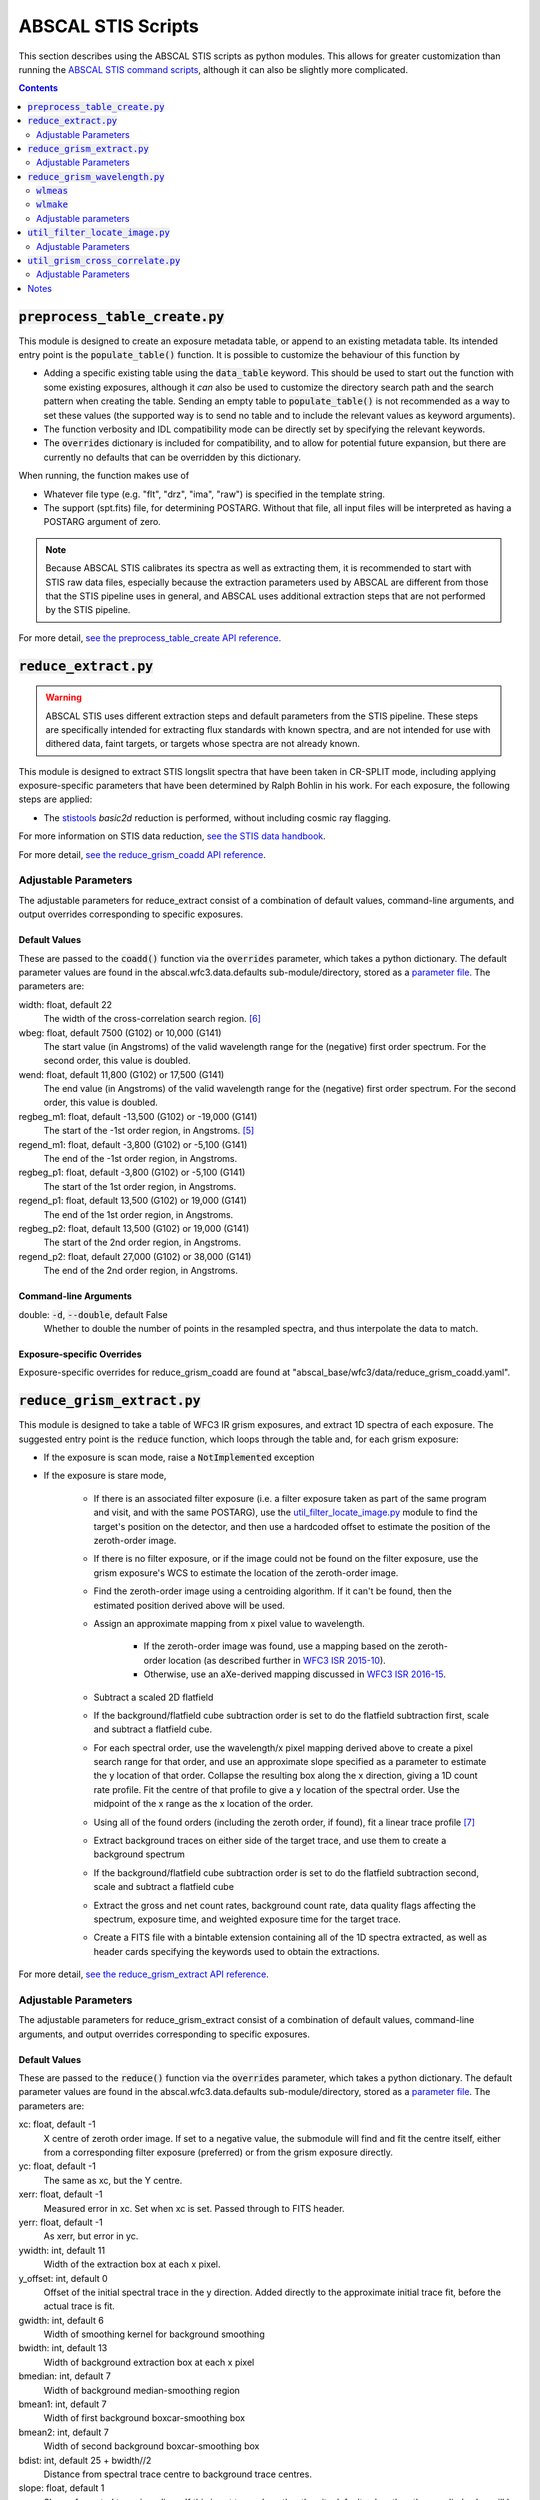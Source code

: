 ABSCAL STIS Scripts
===================

This section describes using the ABSCAL STIS scripts as python modules. This allows for 
greater customization than running the 
`ABSCAL STIS command scripts <./commands.html#stis>`_, although it can also be slightly 
more complicated.

.. contents:: Contents
    :local:
    :depth: 2

:code:`preprocess_table_create.py`
----------------------------------

This module is designed to create an exposure metadata table, or append to an existing 
metadata table. Its intended entry point is the :code:`populate_table()` function. It is 
possible to customize the behaviour of this function by 

* Adding a specific existing table using the :code:`data_table` keyword. This should be 
  used to start out the function with some existing exposures, although it *can* also be 
  used to customize the directory search path and the search pattern when creating the 
  table. Sending an empty table to :code:`populate_table()` is not recommended as a way to 
  set these values (the supported way is to send no table and to include the relevant 
  values as keyword arguments).
* The function verbosity and IDL compatibility mode can be directly set by specifying the 
  relevant keywords.
* The :code:`overrides` dictionary is included for compatibility, and to allow for 
  potential future expansion, but there are currently no defaults that can be overridden 
  by this dictionary.

When running, the function makes use of 

* Whatever file type (e.g. "flt", "drz", "ima", "raw") is specified in the template string.
* The support (spt.fits) file, for determining POSTARG. Without that file, all input 
  files will be interpreted as having a POSTARG argument of zero.

.. note::

    Because ABSCAL STIS calibrates its spectra as well as extracting them, it is 
    recommended to start with STIS raw data files, especially because the extraction 
    parameters used by ABSCAL are different from those that the STIS pipeline uses in 
    general, and ABSCAL uses additional extraction steps that are not performed by the 
    STIS pipeline.

For more detail, `see the preprocess_table_create API reference <../autoapi/abscal/stis/preprocess_table_create/index.html>`_. 


:code:`reduce_extract.py`
-------------------------

.. warning::

    ABSCAL STIS uses different extraction steps and default parameters from the STIS 
    pipeline. These steps are specifically intended for extracting flux standards with 
    known spectra, and are not intended for use with dithered data, faint targets, or 
    targets whose spectra are not already known.

This module is designed to extract STIS longslit spectra that have been taken in CR-SPLIT 
mode, including applying exposure-specific parameters that have been determined by Ralph 
Bohlin in his work. For each exposure, the following steps are applied:

* The `stistools <https://stistools.readthedocs.io/en/latest/index.html>`_ `basic2d` 
  reduction is performed, without including cosmic ray flagging.

For more information on STIS data reduction, `see the STIS data handbook <https://hst-docs.stsci.edu/stisdhb>`_.

For more detail, `see the reduce_grism_coadd API reference <../autoapi/abscal/stis/reduce_extract/index.html>`_. 

Adjustable Parameters
~~~~~~~~~~~~~~~~~~~~~

The adjustable parameters for reduce_extract consist of a combination of default 
values, command-line arguments, and output overrides corresponding to specific exposures.

Default Values
..............

These are passed to the :code:`coadd()` function via the :code:`overrides` parameter, 
which takes a python dictionary. The default parameter values are found in the 
abscal.wfc3.data.defaults sub-module/directory, stored as a 
`parameter file <./parameter_files.html>`_. The parameters are:

width: float, default 22
    The width of the cross-correlation search region. [#f]_
wbeg: float, default 7500 (G102) or 10,000 (G141)
    The start value (in Angstroms) of the valid wavelength range for the (negative) first 
    order spectrum. For the second order, this value is doubled.
wend: float, default 11,800 (G102) or 17,500 (G141)
    The end value (in Angstroms) of the valid wavelength range for the (negative) first 
    order spectrum. For the second order, this value is doubled.
regbeg_m1: float, default -13,500 (G102) or -19,000 (G141)
    The start of the -1st order region, in Angstroms. [#e]_ 
regend_m1: float, default -3,800 (G102) or -5,100 (G141)
    The end of the -1st order region, in Angstroms.
regbeg_p1: float, default -3,800 (G102) or -5,100 (G141)
    The start of the 1st order region, in Angstroms.
regend_p1: float, default 13,500 (G102) or 19,000 (G141)
    The end of the 1st order region, in Angstroms.
regbeg_p2: float, default 13,500 (G102) or 19,000 (G141)
    The start of the 2nd order region, in Angstroms.
regend_p2: float, default 27,000 (G102) or 38,000 (G141)
    The end of the 2nd order region, in Angstroms.

Command-line Arguments
......................

double: :code:`-d`, :code:`--double`, default False
    Whether to double the number of points in the resampled spectra, and thus interpolate 
    the data to match.

Exposure-specific Overrides
...........................

Exposure-specific overrides for reduce_grism_coadd are found at 
"abscal_base/wfc3/data/reduce_grism_coadd.yaml".


:code:`reduce_grism_extract.py`
-------------------------------

This module is designed to take a table of WFC3 IR grism exposures, and extract 1D spectra 
of each exposure. The suggested entry point is the :code:`reduce` function, which loops 
through the table and, for each grism exposure:

* If the exposure is scan mode, raise a :code:`NotImplemented` exception
* If the exposure is stare mode,

    * If there is an associated filter exposure (i.e. a filter exposure taken as part of 
      the same program and visit, and with the same POSTARG), use the 
      `util_filter_locate_image.py`_ module to find the target's position on the detector, 
      and then use a hardcoded offset to estimate the position of the zeroth-order image.
    * If there is no filter exposure, or if the image could not be found on the filter 
      exposure, use the grism exposure's WCS to estimate the location of the zeroth-order 
      image.
    * Find the zeroth-order image using a centroiding algorithm. If it can't be found, 
      then the estimated position derived above will be used.
    * Assign an approximate mapping from x pixel value to wavelength. 
    
        * If the zeroth-order image was found, use a mapping based on the zeroth-order 
          location (as described further in `WFC3 ISR 2015-10`_). 
        * Otherwise, use an aXe-derived mapping discussed in `WFC3 ISR 2016-15`_.
    
    * Subtract a scaled 2D flatfield
    * If the background/flatfield cube subtraction order is set to do the flatfield 
      subtraction first, scale and subtract a flatfield cube.
    * For each spectral order, use the wavelength/x pixel mapping derived above to create 
      a pixel search range for that order, and use an approximate slope specified as a 
      parameter to estimate the y location of that order. Collapse the resulting box along 
      the x direction, giving a 1D count rate profile. Fit the centre of that profile to 
      give a y location of the spectral order. Use the midpoint of the x range as the x 
      location of the order.
    * Using all of the found orders (including the zeroth order, if found), fit a linear 
      trace profile [#g]_
    * Extract background traces on either side of the target trace, and use them to create 
      a background spectrum
    * If the background/flatfield cube subtraction order is set to do the flatfield 
      subtraction second, scale and subtract a flatfield cube
    * Extract the gross and net count rates, background count rate, data quality flags 
      affecting the spectrum, exposure time, and weighted exposure time for the target 
      trace.
    * Create a FITS file with a bintable extension containing all of the 1D spectra 
      extracted, as well as header cards specifying the keywords used to obtain the 
      extractions.

For more detail, `see the reduce_grism_extract API reference <../autoapi/abscal/wfc3/reduce_grism_extract/index.html>`_. 

Adjustable Parameters
~~~~~~~~~~~~~~~~~~~~~

The adjustable parameters for reduce_grism_extract consist of a combination of default 
values, command-line arguments, and output overrides corresponding to specific exposures.

Default Values
..............

These are passed to the :code:`reduce()` function via the :code:`overrides` parameter, 
which takes a python dictionary. The default parameter values are found in the 
abscal.wfc3.data.defaults sub-module/directory, stored as a 
`parameter file <./parameter_files.html>`_. The parameters are:

xc: float, default -1
    X centre of zeroth order image. If set to a negative value, the submodule will find 
    and fit the centre itself, either from a corresponding filter exposure (preferred) or 
    from the grism exposure directly.
yc: float, default -1
    The same as xc, but the Y centre.
xerr: float, default -1
    Measured error in xc. Set when xc is set. Passed through to FITS header.
yerr: float, default -1
    As xerr, but error in yc.
ywidth: int, default 11
    Width of the extraction box at each x pixel.
y_offset: int, default 0
    Offset of the initial spectral trace in the y direction. Added directly to the 
    approximate initial trace fit, before the actual trace is fit.
gwidth: int, default 6
    Width of smoothing kernel for background smoothing
bwidth: int, default 13
    Width of background extraction box at each x pixel
bmedian: int, default 7
    Width of background median-smoothing region
bmean1: int, default 7
    Width of first background boxcar-smoothing box
bmean2: int, default 7
    Width of second background boxcar-smoothing box
bdist: int, default 25 + bwidth//2
    Distance from spectral trace centre to background trace centres.
slope: float, default 1
    Slope of spectral trace in radians. If this is set to a value other than its default 
    value, then the supplied value will be used in determining the trace, and the slope 
    will not be fit.
yshift: int, default 0
    Offset to the initial spectral trace slope. Added directly to the approximate initial 
    trace fit, before the actual trace is fit.
ix_shift: float, default 252 (G102), 188 (G141)
    Delta in the x direction from the target centroid in the imaging exposure to the 
    zeroth order centroid in the grism exposure.
iy_shift: float, default 4 (G102), 1 (G141)
    As per ix_shift, but in the y direction
wl_offset: flot, default 0
    Offset of the wavelength fit. Added directly to the fit.
wlrang_m1_low: float, default 8000 (G102), 10800 (G141)
    Start of the -1st order wavelength range. [#h]_
wlrang_m1_high: float, default 10000 (G102), 16000 (G141)
    End of the -1st order wavelength range.
wlrang_p1_low: float, default 8800 (G102), 10800 (G141)
    Start of the 1st order wavelength range.
wlrang_p1_high: float, default 11000 (G102), 16000 (G141)
    End of the 1st order wavelength range.
wlrang_p2_low: float, default 8000 (G102), 10000 (G141)
    Start of the -1st order wavelength range.
wlrang_p2_high: float, default 10800 (G102), 13000 (G141)
    End of the -1st order wavelength range.

Command-line Arguments
......................

bkg_flat_order: :code:`-b`, :code:`--bkg_flat_order`, default "flat_first"
    Whether to subtract a scaled flatfield cube before or after fitting and subtracting 
    the detector background. Options are "flat_first" to flatfield before background 
    subtraction, "bkg_first" to do background subtraction before flatfielding, and 
    "bkg_only" to not do flatfielding at all. *NOTE* that this flag does not affect the 
    2D scaled flatfield subtraction, which always occurs and always happens before either 
    background subtraction or cube flatfield subtraction.

Exposure-specific Overrides
...........................

Exposure-specific overrides for reduce_grism_coadd are found at 
"abscal_base/wfc3/data/reduce_grism_extract.yaml".


:code:`reduce_grism_wavelength.py`
----------------------------------

This module has two central functions, :code:`wlmeas()` and :code:`wlmake()`, which will 
be discussed separately.

:code:`wlmeas`
~~~~~~~~~~~~~~

This function takes a table of exposures, selects those that are marked as being grism 
exposures of planetary nebulae (PN), and uses them to produce a final wavelength scale for 
WFC3 IR grism exposures. It does this by:

* Taking a list of emission lines found in PN spectra
* For each PN exposure,

    * For each spectral order present on the detector,
    
        * Identifying the emission lines that are found within that spectral order
        * Using the wavelength scale from `reduce_grism_extract.py`_ to find the 
          approximate pixel location of that line
        * Taking the net spectrum in the line-finding region, and making a flux-weighted 
          centroid of the region
        * If a successful fit is found, letting the user approve, modify, or reject it
        * If no fit is found, letting the user add one if desired
        * Recording the fit location (or the centre of the search region if there was no 
          successful fit) to an output table

Once all of the exposures have had all of their emission line fits recorded, the output 
table is written out in astropy format.

:code:`wlmake`
~~~~~~~~~~~~~~

This function takes the same input table of exposures as `wlmeas`_, as well as the output 
table produced by `wlmeas`_, and derives a wavelength fit based on a pixel's location 
relative to the centre of the zeroth-order image. It derives a separate fit for each order 
of each grism, and records the fit parameters to an output table.

For more detail, `see the reduce_grism_wavelength API reference <../autoapi/abscal/wfc3/reduce_grism_wavelength/index.html>`_. 

Adjustable parameters
~~~~~~~~~~~~~~~~~~~~~

Neither function currently has any adjustable parameters.


:code:`util_filter_locate_image.py`
-----------------------------------

This module locates the target centroid in imaging exposures. The main entry point 
function, :code:`locate_image()`, takes a table of exposures, filters out any non-imaging 
exposures and, for each exposure,

* Take the image data, and set the edges of the image to zero.
* Use the image WCS and the target co-ordinates (corrected for proper motion if the target 
  was recognized as a standard star) to predict the target location on the detector
* If the target was not close to the edge of the detector,

    * Set the image data to zero except for a small region around the predicted location
    * Median-filter the image with a 3-pixel kernel
    * Take an even small region of the image around the brightest pixel in the smoothed
      image
    * Subtract the median value of the small region from the region
    * Subtract 1/5 of the brightest pixel value from the region
    * Set any pixels with negative values to zero
    * Create two image profiles, one collapsed along the X axis and the other collapsed 
      along the Y axis
    * Produce a flux-weighted mean value for each profile, and set the target pixel 
      position to those values
    * Set the error values to :math:`\rm{pos}_{found} - \rm{pos}_{predicted}`.

* If the target was close to the detector edge, or not found, return "-1" as co-ordinates.
* Return the image co-ordinates and image error values.

For more detail, `see the util_filter_locate_image API reference <../autoapi/abscal/wfc3/util_filter_locate_image/index.html>`_. 

Adjustable Parameters
~~~~~~~~~~~~~~~~~~~~~

The adjustable parameters for util_filter_locate_image consist of a pair of default 
values.

Default Values
..............

These are passed to the :code:`locate_image()` function via the :code:`overrides` 
parameter,  which takes a python dictionary. The default parameter values are zero. The 
parameters are:

xstar: float, default 0
    The predicted star x position. 0 means unknown.
ystar: float, default 0
    The predicted star y position. 0 means unknown.

If either of these values is set to something other than zero, the WCS fitting part of the 
function will not be run, and the provided values will be treated as the predicted 
position.


:code:`util_grism_cross_correlate.py`
-------------------------------------

This module cross-correlates two spectra. The entry point function, 
:code:`cross_correlate()` takes two spectra and computes a correlation coefficient for 
every shift within a provided width, then returns the maximum signal value along with an 
array of values.

For more detail, `see the util_grism_cross_correlate API reference <../autoapi/abscal/wfc3/util_grism_cross_correlate/index.html>`_. 

Adjustable Parameters
~~~~~~~~~~~~~~~~~~~~~

The adjustable parameters for util_grism_cross_correlate consist of a set of default 
values.

Default Values
..............

These are passed to the :code:`cross_correlate()` function via the :code:`overrides` 
parameter,  which takes a python dictionary.  The default parameter values are found in 
the abscal.wfc3.data.defaults sub-module/directory, stored as a 
`parameter file <./parameter_files.html>`_. The parameters are:

ishift: int, default 0
    Approximate initial shift. The correlation search will start here. This value will 
    also be added to the final fit.
width: int, default 15
    Size (in pixels) of the correlation search region
i1: int, default 0
    First pixel of the spectrum to use in correlation search
i2: int, default :code:`len(first_spectrum)-1`
    Last pixel of the spectrum to use in correlation search.


Notes
-----

.. [#a] Before extracting a spectrum, the script will look in its output location to see 
   if a spectrum with the appropriate name already exists. By default, if one does exist, 
   it will use that spectrum instead of performing a new extraction. The :code:`-f` flag 
   will force the script to create a new extracted spectrum even if one already exists.
.. [#b] And if the associated FITS file can be found, and if the target is on the detector 
   in the imaging exposure.
.. [#c] The average exposure time is the image exposure time multiplied by the number of 
   pixels extracted in a given column (i.e. the number of pixels without DQ flags that 
   would prevent their being added to the extraction), and divided by the total number of 
   pixels in the extraction box for that column.
.. [#d] In order to check whether an input file has data in an order's spectral range,

   * Define a spectral range for the order based on the :code:`wbeg` and :code:`wend` 
     parameters, where :math:`\rm{start} = \rm{wbeg}*\rm{order}`, 
     :math:`\rm{end} = \rm{wend}*\rm{order}`, and 
     :math:`\rm{range} = \rm{end} - \rm{start}`.
   * Define a central range as :math:`\rm{start}_c = \rm{start} + 0.14 * \rm{range}`, and 
     :math:`\rm{end}_c = \rm{end} - 0.14 * \rm{range}`
   * Define a file as having data in the range if its maximum wavelength is :math:`\ge` 
     :math:`\rm{end}_c`, and its minimum wavelength is :math:`\le` :math:`\rm{start}_c`
   
   Files that do not have data in the range are simply not included when creating the 
   co-added values for that particular order.
.. [#e] These regions are used to divide the overall spectrum into three (-1st order, 
   1st order, and 2nd order). A wavelength being in a particular region does not mean that 
   the wavelength is a valid part of that spectral order (i.e. a wavelength at which the 
   grism has non-zero throughput for that order).
.. [#f] This parameter is passed directly through to `util_grism_cross_correlate.py`_, and 
   is not used directly in co-adding.
.. [#g] It is possible to set the :code:`slope` parameter in order to bypass the trace 
   fitting and use a supplied angle instead.
.. [#h] All of the keywords in this form are multiplied by the current order before use,
   so the actual values are correct only for the 1st order.

.. _WFC3 ISR 2015-10: https://www.stsci.edu/files/live/sites/www/files/home/hst/instrumentation/wfc3/documentation/instrument-science-reports-isrs/_documents/2015/WFC3-2015-10.pdf
.. _WFC3 ISR 2016-15: https://www.stsci.edu/files/live/sites/www/files/home/hst/instrumentation/wfc3/documentation/instrument-science-reports-isrs/_documents/2016/WFC3-2016-15.pdf
.. _Chapter 23 of the WFC3 data handbook: https://www.stsci.edu/itt/review/dhb_2011/WFC3/wfc3_Ch23.html
